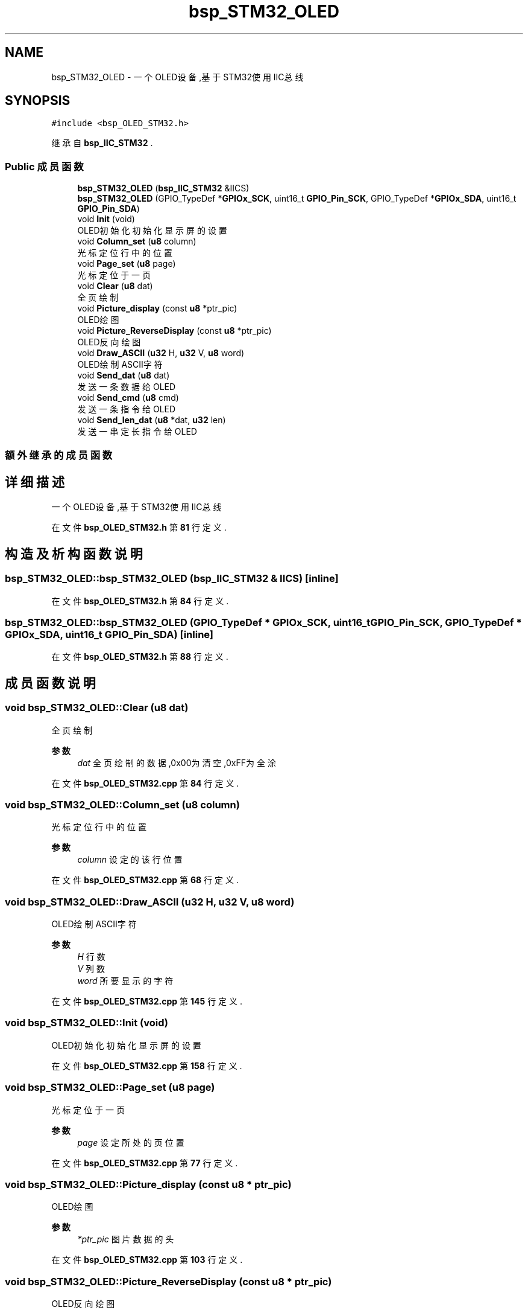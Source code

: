 .TH "bsp_STM32_OLED" 3 "2022年 十一月 24日 星期四" "Version 2.0.0" "MF32BSP_XerolySkinner" \" -*- nroff -*-
.ad l
.nh
.SH NAME
bsp_STM32_OLED \- 一个OLED设备,基于STM32使用IIC总线  

.SH SYNOPSIS
.br
.PP
.PP
\fC#include <bsp_OLED_STM32\&.h>\fP
.PP
继承自 \fBbsp_IIC_STM32\fP \&.
.SS "Public 成员函数"

.in +1c
.ti -1c
.RI "\fBbsp_STM32_OLED\fP (\fBbsp_IIC_STM32\fP &IICS)"
.br
.ti -1c
.RI "\fBbsp_STM32_OLED\fP (GPIO_TypeDef *\fBGPIOx_SCK\fP, uint16_t \fBGPIO_Pin_SCK\fP, GPIO_TypeDef *\fBGPIOx_SDA\fP, uint16_t \fBGPIO_Pin_SDA\fP)"
.br
.ti -1c
.RI "void \fBInit\fP (void)"
.br
.RI "OLED初始化 初始化显示屏的设置 "
.ti -1c
.RI "void \fBColumn_set\fP (\fBu8\fP column)"
.br
.RI "光标定位行中的位置 "
.ti -1c
.RI "void \fBPage_set\fP (\fBu8\fP page)"
.br
.RI "光标定位于一页 "
.ti -1c
.RI "void \fBClear\fP (\fBu8\fP dat)"
.br
.RI "全页绘制 "
.ti -1c
.RI "void \fBPicture_display\fP (const \fBu8\fP *ptr_pic)"
.br
.RI "OLED绘图 "
.ti -1c
.RI "void \fBPicture_ReverseDisplay\fP (const \fBu8\fP *ptr_pic)"
.br
.RI "OLED反向绘图 "
.ti -1c
.RI "void \fBDraw_ASCII\fP (\fBu32\fP H, \fBu32\fP V, \fBu8\fP word)"
.br
.RI "OLED绘制ASCII字符 "
.ti -1c
.RI "void \fBSend_dat\fP (\fBu8\fP dat)"
.br
.RI "发送一条数据给OLED "
.ti -1c
.RI "void \fBSend_cmd\fP (\fBu8\fP cmd)"
.br
.RI "发送一条指令给OLED "
.ti -1c
.RI "void \fBSend_len_dat\fP (\fBu8\fP *dat, \fBu32\fP len)"
.br
.RI "发送一串定长指令给OLED "
.in -1c
.SS "额外继承的成员函数"
.SH "详细描述"
.PP 
一个OLED设备,基于STM32使用IIC总线 
.PP
在文件 \fBbsp_OLED_STM32\&.h\fP 第 \fB81\fP 行定义\&.
.SH "构造及析构函数说明"
.PP 
.SS "bsp_STM32_OLED::bsp_STM32_OLED (\fBbsp_IIC_STM32\fP & IICS)\fC [inline]\fP"

.PP
在文件 \fBbsp_OLED_STM32\&.h\fP 第 \fB84\fP 行定义\&.
.SS "bsp_STM32_OLED::bsp_STM32_OLED (GPIO_TypeDef * GPIOx_SCK, uint16_t GPIO_Pin_SCK, GPIO_TypeDef * GPIOx_SDA, uint16_t GPIO_Pin_SDA)\fC [inline]\fP"

.PP
在文件 \fBbsp_OLED_STM32\&.h\fP 第 \fB88\fP 行定义\&.
.SH "成员函数说明"
.PP 
.SS "void bsp_STM32_OLED::Clear (\fBu8\fP dat)"

.PP
全页绘制 
.PP
\fB参数\fP
.RS 4
\fIdat\fP 全页绘制的数据,0x00为清空,0xFF为全涂 
.RE
.PP

.PP
在文件 \fBbsp_OLED_STM32\&.cpp\fP 第 \fB84\fP 行定义\&.
.SS "void bsp_STM32_OLED::Column_set (\fBu8\fP column)"

.PP
光标定位行中的位置 
.PP
\fB参数\fP
.RS 4
\fIcolumn\fP 设定的该行位置 
.RE
.PP

.PP
在文件 \fBbsp_OLED_STM32\&.cpp\fP 第 \fB68\fP 行定义\&.
.SS "void bsp_STM32_OLED::Draw_ASCII (\fBu32\fP H, \fBu32\fP V, \fBu8\fP word)"

.PP
OLED绘制ASCII字符 
.PP
\fB参数\fP
.RS 4
\fIH\fP 行数 
.br
\fIV\fP 列数 
.br
\fIword\fP 所要显示的字符 
.RE
.PP

.PP
在文件 \fBbsp_OLED_STM32\&.cpp\fP 第 \fB145\fP 行定义\&.
.SS "void bsp_STM32_OLED::Init (void)"

.PP
OLED初始化 初始化显示屏的设置 
.PP
在文件 \fBbsp_OLED_STM32\&.cpp\fP 第 \fB158\fP 行定义\&.
.SS "void bsp_STM32_OLED::Page_set (\fBu8\fP page)"

.PP
光标定位于一页 
.PP
\fB参数\fP
.RS 4
\fIpage\fP 设定所处的页位置 
.RE
.PP

.PP
在文件 \fBbsp_OLED_STM32\&.cpp\fP 第 \fB77\fP 行定义\&.
.SS "void bsp_STM32_OLED::Picture_display (const \fBu8\fP * ptr_pic)"

.PP
OLED绘图 
.PP
\fB参数\fP
.RS 4
\fI*ptr_pic\fP 图片数据的头 
.RE
.PP

.PP
在文件 \fBbsp_OLED_STM32\&.cpp\fP 第 \fB103\fP 行定义\&.
.SS "void bsp_STM32_OLED::Picture_ReverseDisplay (const \fBu8\fP * ptr_pic)"

.PP
OLED反向绘图 
.PP
\fB参数\fP
.RS 4
\fI*ptr_pic\fP 图片数据的头 
.RE
.PP

.PP
在文件 \fBbsp_OLED_STM32\&.cpp\fP 第 \fB123\fP 行定义\&.
.SS "void bsp_STM32_OLED::Send_cmd (\fBu8\fP cmd)"

.PP
发送一条指令给OLED 
.PP
\fB参数\fP
.RS 4
\fIcmd\fP 要发送的指令 
.RE
.PP

.PP
在文件 \fBbsp_OLED_STM32\&.cpp\fP 第 \fB46\fP 行定义\&.
.SS "void bsp_STM32_OLED::Send_dat (\fBu8\fP dat)"

.PP
发送一条数据给OLED 
.PP
\fB参数\fP
.RS 4
\fIdat\fP 要发送的数据 
.RE
.PP

.PP
在文件 \fBbsp_OLED_STM32\&.cpp\fP 第 \fB53\fP 行定义\&.
.SS "void bsp_STM32_OLED::Send_len_dat (\fBu8\fP * dat, \fBu32\fP len)"

.PP
发送一串定长指令给OLED 
.PP
\fB参数\fP
.RS 4
\fI*dat\fP 要发送的指令头 
.br
\fIlen\fP 指令长度 
.RE
.PP

.PP
在文件 \fBbsp_OLED_STM32\&.cpp\fP 第 \fB61\fP 行定义\&.

.SH "作者"
.PP 
由 Doyxgen 通过分析 MF32BSP_XerolySkinner 的 源代码自动生成\&.
